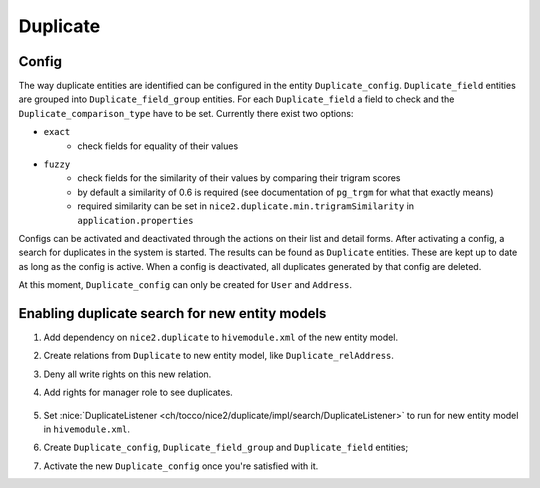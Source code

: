 Duplicate
=========

Config
------

The way duplicate entities are identified can be configured in the entity ``Duplicate_config``. ``Duplicate_field``
entities are grouped into ``Duplicate_field_group`` entities. For each ``Duplicate_field`` a field to check and the
``Duplicate_comparison_type`` have to be set. Currently there exist two options:

* ``exact``
    * check fields for equality of their values
* ``fuzzy``
    * check fields for the similarity of their values by comparing their trigram scores
    * by default a similarity of 0.6 is required (see documentation of ``pg_trgm`` for what that exactly means)
    * required similarity can be set in ``nice2.duplicate.min.trigramSimilarity`` in ``application.properties``

Configs can be activated and deactivated through the actions on their list and detail forms.
After activating a config, a search for duplicates in the system is started. The results can be found
as ``Duplicate`` entities. These are kept up to date as long as the config is active. When a config is deactivated,
all duplicates generated by that config are deleted.

At this moment, ``Duplicate_config`` can only be created for ``User`` and ``Address``.

Enabling duplicate search for new entity models
-----------------------------------------------

#. Add dependency on ``nice2.duplicate`` to ``hivemodule.xml`` of the new entity model.
#. Create relations from ``Duplicate`` to new entity model, like ``Duplicate_relAddress``.
#. Deny all write rights on this new relation.
#. Add rights for manager role to see duplicates.

    .. code-block:: none
        :caption: Example for ``User``

        entity(Duplicate):
            grant access to usermanager if count(relUser) > 1;

#. Set :nice:`DuplicateListener <ch/tocco/nice2/duplicate/impl/search/DuplicateListener>` to run for new entity model in ``hivemodule.xml``.
#. Create ``Duplicate_config``, ``Duplicate_field_group`` and ``Duplicate_field`` entities;
#. Activate the new ``Duplicate_config`` once you're satisfied with it.

